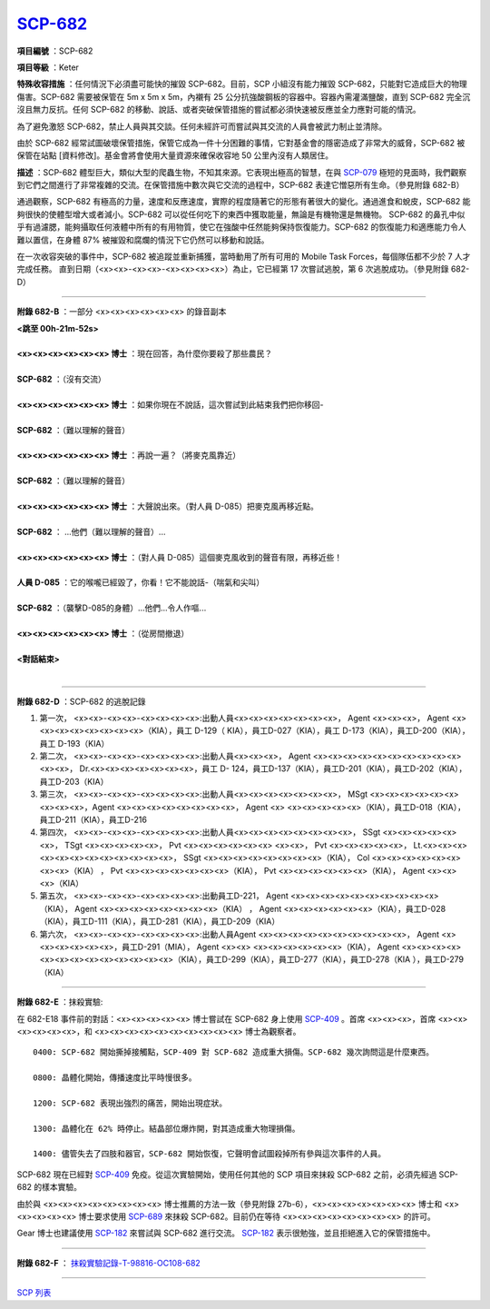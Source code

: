 ============================================
`SCP-682 <http://www.scp-wiki.net/scp-682>`_
============================================

**項目編號** ：SCP-682

**項目等級** ：Keter

**特殊收容措施** ：任何情況下必須盡可能快的摧毀 SCP-682。目前，SCP 小組沒有能力摧毀 SCP-682，只能對它造成巨大的物理傷害。SCP-682 需要被保管在 5m x 5m x 5m，內襯有 25 公分抗強酸鋼板的容器中。容器內需灌滿鹽酸，直到 SCP-682 完全沉沒且無力反抗。任何 SCP-682 的移動、說話、或者突破保管措施的嘗試都必須快速被反應並全力應對可能的情況。

為了避免激怒 SCP-682，禁止人員與其交談。任何未經許可而嘗試與其交流的人員會被武力制止並清除。

由於 SCP-682 經常試圖破壞保管措施，保管它成為一件十分困難的事情，它對基金會的隱密造成了非常大的威脅，SCP-682 被保管在站點 [資料修改]。基金會將會使用大量資源來確保收容地 50 公里內沒有人類居住。

**描述** ：SCP-682 體型巨大，類似大型的爬蟲生物，不知其來源。它表現出極高的智慧，在與 `SCP-079 <scp-079.rst>`_ 極短的見面時，我們觀察到它們之間進行了非常複雜的交流。在保管措施中數次與它交流的過程中，SCP-682 表達它憎惡所有生命。（參見附錄 682-B）

通過觀察，SCP-682 有極高的力量，速度和反應速度，實際的程度隨著它的形態有著很大的變化。通過進食和蛻皮，SCP-682 能夠很快的使體型增大或者減小。SCP-682 可以從任何吃下的東西中獲取能量，無論是有機物還是無機物。
SCP-682 的鼻孔中似乎有過濾腮，能夠攝取任何液體中所有的有用物質，使它在強酸中任然能夠保持恢復能力。SCP-682 的恢復能力和適應能力令人難以置信，在身體 87% 被摧毀和腐爛的情況下它仍然可以移動和說話。

在一次收容突破的事件中，SCP-682 被追蹤並重新捕獲，當時動用了所有可用的 Mobile Task Forces，每個隊伍都不少於 7 人才完成任務。
直到日期（<x><x>-<x><x>-<x><x><x><x>）為止，它已經第 17 次嘗試逃脫，第 6 次逃脫成功。（參見附錄 682-D）

--------

**附錄 682-B** ：一部分 <x><x><x><x><x><x> 的錄音副本

| **<跳至 00h-21m-52s>**
| 
| **<x><x><x><x><x><x> 博士** ：現在回答，為什麼你要殺了那些農民？
| 
| **SCP-682** ：（沒有交流）
| 
| **<x><x><x><x><x><x> 博士** ：如果你現在不說話，這次嘗試到此結束我們把你移回-
| 
| **SCP-682** ：（難以理解的聲音）
| 
| **<x><x><x><x><x><x> 博士** ：再說一遍？（將麥克風靠近）
| 
| **SCP-682** ：（難以理解的聲音）
| 
| **<x><x><x><x><x><x> 博士** ：大聲說出來。（對人員 D-085）把麥克風再移近點。
| 
| **SCP-682** ： ...他們（難以理解的聲音）...
| 
| **<x><x><x><x><x><x> 博士** ：（對人員 D-085）這個麥克風收到的聲音有限，再移近些！
| 
| **人員 D-085** ：它的喉嚨已經毀了，你看！它不能說話-（喘氣和尖叫）
| 
| **SCP-682** ：（襲擊D-085的身體）...他們...令人作嘔...
| 
| **<x><x><x><x><x><x> 博士** ：（從房間撤退）
| 
| **<對話結束>**
| 

--------

**附錄 682-D** ：SCP-682 的逃脫記錄

1.  第一次， <x><x>-<x><x>-<x><x><x><x>:出動人員<x><x><x><x><x><x><x>， Agent <x><x><x>， Agent <x><x><x><x><x><x><x><x>（KIA），員工 D-129（ KIA），員工D-027（KIA），員工 D-173（KIA），員工D-200（KIA），員工 D-193（KIA）

2.  第二次， <x><x>-<x><x>-<x><x><x><x>:出動人員<x><x><x>， Agent <x><x><x><x><x><x><x><x><x><x><x><x>， Dr.<x><x><x><x><x><x><x>，員工 D- 124，員工D-137（KIA），員工D-201（KIA），員工D-202（KIA），員工D-203（KIA）

3.  第三次， <x><x>-<x><x>-<x><x><x><x>:出動人員<x><x><x><x><x><x><x>， MSgt <x><x><x><x><x><x><x><x><x>，Agent <x><x><x><x><x><x><x><x>， Agent <x> <x><x><x><x><x>（KIA），員工D-018（KIA），員工D-211（KIA），員工D-216

4.  第四次， <x><x>-<x><x>-<x><x><x><x>:出動人員<x><x><x><x><x><x><x><x>， SSgt <x><x><x><x><x><x>， TSgt <x><x><x><x><x>， Pvt <x><x><x><x><x><x> <x><x>， Pvt <x><x><x><x><x>， Lt.<x><x><x><x><x><x><x><x><x><x><x><x>， SSgt <x><x><x><x><x><x><x><x>（KIA）， Col <x><x><x><x><x><x><x><x>（KIA） ， Pvt <x><x><x><x><x><x><x>（KIA）， Pvt <x><x><x><x><x><x>（KIA）， Agent <x><x><x>（KIA）

5.  第五次， <x><x>-<x><x>-<x><x><x><x>:出動員工D-221， Agent <x><x><x><x><x><x><x><x><x><x>（KIA）， Agent <x><x><x><x><x><x><x><x>（KIA） ， Agent <x><x><x><x><x><x>（KIA），員工D-028（KIA），員工D-111（KIA），員工D-281（KIA），員工D-209（KIA）

6.  第六次， <x><x>-<x><x>-<x><x><x><x>:出動人員Agent <x><x><x><x><x><x><x><x><x><x>， Agent <x><x><x><x><x><x>，員工D-291（MIA）， Agent <x><x> <x><x><x><x><x><x>（KIA）， Agent <x><x><x><x><x><x><x><x><x><x><x><x><x>（KIA），員工D-299（KIA），員工D-277（KIA），員工D-278（KIA ），員工D-279（KIA）

--------

**附錄 682-E** ：抹殺實驗:

在 682-E18 事件前的對話：<x><x><x><x><x> 博士嘗試在 SCP-682 身上使用 `SCP-409 <scp-409.rst>`_ 。首席 <x><x><x>，首席 <x><x><x><x><x><x>，和 <x><x><x><x><x><x><x><x><x><x> 博士為觀察者。

::

  0400: SCP-682 開始撕掉接觸點，SCP-409 對 SCP-682 造成重大損傷。SCP-682 幾次詢問這是什麼東西。

  0800: 晶體化開始，傳播速度比平時慢很多。

  1200: SCP-682 表現出強烈的痛苦，開始出現症狀。

  1300: 晶體化在 62% 時停止。結晶部位爆炸開，對其造成重大物理損傷。

  1400: 儘管失去了四肢和器官，SCP-682 開始恢復，它聲明會試圖殺掉所有參與這次事件的人員。

SCP-682 現在已經對 `SCP-409 <scp-409.rst>`_ 免疫。從這次實驗開始，使用任何其他的 SCP 項目來抹殺 SCP-682 之前，必須先經過 SCP-682 的樣本實驗。

由於與 <x><x><x><x><x><x><x><x> 博士推薦的方法一致（參見附錄 27b-6），<x><x><x><x><x><x><x> 博士和 <x><x><x><x><x> 博士要求使用 `SCP-689 <scp-689.rst>`_ 來抹殺 SCP-682。目前仍在等待 <x><x><x><x><x><x><x><x> 的許可。

Gear 博士也建議使用 `SCP-182 <scp-182.rst>`_ 來嘗試與 SCP-682 進行交流。 `SCP-182 <scp-182.rst>`_ 表示很勉強，並且拒絕進入它的保管措施中。

--------

**附錄 682-F** ： `抹殺實驗記錄-T-98816-OC108-682 <experiment-log-t-98816-oc108.rst>`_

--------

`SCP 列表 <index.rst>`_
